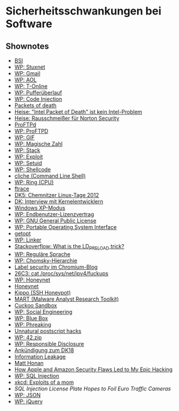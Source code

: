* Sicherheitsschwankungen bei Software

** Shownotes
   - [[https://www.bsi.bund.de/][BSI]]
   - [[https://de.wikipedia.org/wiki/Stuxnet][WP: Stuxnet]]
   - [[https://de.wikipedia.org/wiki/Gmail][WP: Gmail]]
   - [[https://de.wikipedia.org/wiki/AOL][WP: AOL]]
   - [[https://de.wikipedia.org/wiki/T-Online][WP: T-Online]]
   - [[https://de.wikipedia.org/wiki/Puffer%25C3%25BCberlauf][WP: Pufferüberlauf]]
   - [[https://en.wikipedia.org/wiki/Code_injection][WP: Code Injection]]
   - [[http://blog.krisk.org/2013/02/packets-of-death.html][Packets of death]]
   - [[http://www.heise.de/newsticker/meldung/Intel-Packet-of-Death-ist-kein-Intel-Problem-1799964.html][Heise: "Intel Packet of Death" ist kein Intel-Problem]]
   - [[http://www.heise.de/newsticker/meldung/Rausschmeisser-fuer-Norton-Security-107938.html][Heise: Rausschmeißer für Norton Security]]
   - [[http://www.proftpd.org/][ProFTPd]]
   - [[https://de.wikipedia.org/wiki/ProFTPD][WP: ProFTPD]]
   - [[https://de.wikipedia.org/wiki/Graphics_Interchange_Format][WP: GIF]]
   - [[https://de.wikipedia.org/wiki/Magische_Zahl_(Informatik)][WP: Magische Zahl]]
   - [[https://de.wikipedia.org/wiki/Stapelspeicher][WP: Stack]]
   - [[https://de.wikipedia.org/wiki/Exploit][WP: Exploit]]
   - [[https://de.wikipedia.org/wiki/Setuid][WP: Setuid]]
   - [[https://de.wikipedia.org/wiki/Shellcode][WP: Shellcode]]
   - [[https://code.google.com/p/cliche/][cliche (Command Line Shell)]]
   - [[https://de.wikipedia.org/wiki/Ring_(CPU)][WP: Ring (CPU)]]
   - [[https://rt.wiki.kernel.org/index.php/Ftrace][ftrace]]
   - [[http://datenkanal.org/index.php?/archives/20-DK5-Chemnitzer-Linux-Tage-2012.html][DK5: Chemnitzer Linux-Tage 2012]]
   - [[http://datenkanal.org/index.php?/archives/18-Interview-mit-Kernelentwicklern.html][DK: Interview mit Kernelentwicklern]]
   - [[http://windows.microsoft.com/de-DE/windows7/products/features/windows-xp-mode][Windows XP-Modus]]
   - [[https://de.wikipedia.org/wiki/Endbenutzer-Lizenzvertrag][WP: Endbenutzer-Lizenzvertrag]]
   - [[https://de.wikipedia.org/wiki/GNU_General_Public_License][WP: GNU General Public License]]
   - [[https://de.wikipedia.org/wiki/Portable_Operating_System_Interface][WP: Portable Operating System Interface]]
   - [[https://www.gnu.org/software/libc/manual/html_node/Getopt.html][getopt]]
   - [[https://de.wikipedia.org/wiki/Linker_(Computerprogramm)][WP: Linker]]
   - [[http://stackoverflow.com/questions/426230/what-is-the-ld-preload-trick][Stackoverflow: What is the LD_PRELOAD trick?]]
   - [[https://de.wikipedia.org/wiki/Regul%25C3%25A4re_Sprache][WP: Reguläre Sprache]]
   - [[https://de.wikipedia.org/wiki/Chomsky-Hierarchie][WP: Chomsky-Hierarchie]]
   - [[http://blog.chromium.org/search/label/security][Label security im Chromium-Blog]]
   - [[http://events.ccc.de/congress/2009/Fahrplan/events/3596.en.html][26C3: cat /proc/sys/net/ipv4/fuckups]]
   - [[https://de.wikipedia.org/wiki/Honeypot][WP: Honeynet]]
   - [[http://www.honeynet.org/][Honeynet]]
   - [[https://code.google.com/p/kippo/][Kippo (SSH Honeypot)]]
   - [[http://blog.michaelboman.org/2012/06/mart-malware-analyst-research-toolkit_29.html][MART (Malware Analyst Research Toolkit)]]
   - [[http://www.cuckoosandbox.org/][Cuckoo Sandbox]]
   - [[https://de.wikipedia.org/wiki/Social_Engineering_(Sicherheit)][WP: Social Engineering]]
   - [[https://de.wikipedia.org/wiki/Blue_Box_(Phreaking)][WP: Blue Box]]
   - [[https://de.wikipedia.org/wiki/Phreaking][WP: Phreaking]]
   - [[http://www.physics.uq.edu.au/people/foster/postscript.html][Unnatural postscript hacks]]
   - [[https://de.wikipedia.org/wiki/42.zip][WP: 42.zip]]
   - [[https://en.wikipedia.org/wiki/Responsible_disclosure][WP: Responsible Disclosure]]
   - [[http://datenkanal.org/index.php?/archives/44-Ankuendigung-Sendung-18-zu-Sicherheitsschwankungen-bei-Software.html][Ankündigung zum DK18]]
   - [[https://www.owasp.org/index.php/Information_Leakage][Information Leakage]]
   - [[http://honan.net/][Matt Honan]]
   - [[http://www.wired.com/gadgetlab/2012/08/apple-amazon-mat-honan-hacking/][How Apple and Amazon Security Flaws Led to My Epic Hacking]]
   - [[https://de.wikipedia.org/wiki/SQL-Injection][WP: SQL Injection]]
   - [[http://xkcd.com/327/][xkcd: Exploits of a mom]]
   - [[How%20Apple%20and%20Amazon%20Security%20Flaws%20Led%20to%20My%20Epic%20Hacking][SQL Injection License Plate Hopes to Foil Euro Traffic Cameras]]
   - [[https://de.wikipedia.org/wiki/JavaScript_Object_Notation][WP: JSON]]
   - [[https://de.wikipedia.org/wiki/JQuery][WP: jQuery]]
